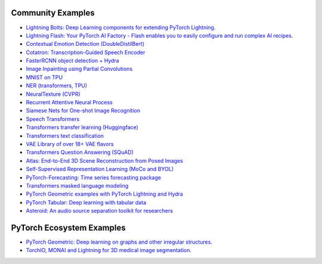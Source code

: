 Community Examples
==================


- `Lightning Bolts: Deep Learning components for extending PyTorch Lightning <https://pytorch-lightning.readthedocs.io/en/latest/ecosystem/bolts.html>`_.
- `Lightning Flash: Your PyTorch AI Factory - Flash enables you to easily configure and run complex AI recipes <https://github.com/PyTorchLightning/lightning-flash>`_.
- `Contextual Emotion Detection (DoubleDistilBert) <https://github.com/PyTorchLightning/emotion_transformer>`_
- `Cotatron: Transcription-Guided Speech Encoder <https://github.com/mindslab-ai/cotatron>`_
- `FasterRCNN object detection + Hydra <https://github.com/PyTorchLightning/wheat>`_
- `Image Inpainting using Partial Convolutions <https://github.com/ryanwongsa/Image-Inpainting>`_
- `MNIST on TPU <https://colab.research.google.com/drive/1-_LKx4HwAxl5M6xPJmqAAu444LTDQoa3#scrollTo=BHBz1_AnamN_>`_
- `NER (transformers, TPU) <https://colab.research.google.com/drive/1dBN-wwYUngLYVt985wGs_OKPlK_ANB9D>`_
- `NeuralTexture (CVPR) <https://github.com/PyTorchLightning/neuraltexture>`_
- `Recurrent Attentive Neural Process <https://github.com/PyTorchLightning/attentive-neural-processes>`_
- `Siamese Nets for One-shot Image Recognition <https://github.com/PyTorchLightning/Siamese-Neural-Networks>`_
- `Speech Transformers <https://github.com/PyTorchLightning/speech-transformer-pytorch_lightning>`_
- `Transformers transfer learning (Huggingface) <https://colab.research.google.com/drive/1F_RNcHzTfFuQf-LeKvSlud6x7jXYkG31#scrollTo=yr7eaxkF-djf>`_
- `Transformers text classification <https://github.com/ricardorei/lightning-text-classification>`_
- `VAE Library of over 18+ VAE flavors <https://github.com/AntixK/PyTorch-VAE>`_
- `Transformers Question Answering (SQuAD) <https://github.com/tshrjn/Finetune-QA/>`_
- `Atlas: End-to-End 3D Scene Reconstruction from Posed Images <https://github.com/magicleap/atlas>`_
- `Self-Supervised Representation Learning (MoCo and BYOL) <https://github.com/untitled-ai/self_supervised>`_
- `PyTorch-Forecasting: Time series forecasting package <https://github.com/jdb78/pytorch-forecasting>`_
- `Transformers masked language modeling <https://github.com/yang-zhang/lightning-language-modeling>`_
- `PyTorch Geometric examples with PyTorch Lightning and Hydra <https://github.com/tchaton/lightning-geometric>`_
- `PyTorch Tabular: Deep learning with tabular data <https://github.com/manujosephv/pytorch_tabular>`_
- `Asteroid: An audio source separation toolkit for researchers <https://github.com/asteroid-team/asteroid>`_


PyTorch Ecosystem Examples
==========================

- `PyTorch Geometric: Deep learning on graphs and other irregular structures <https://github.com/rusty1s/pytorch_geometric/tree/master/examples/pytorch_lightning>`_.
- `TorchIO, MONAI and Lightning for 3D medical image segmentation <https://colab.research.google.com/github/fepegar/torchio-notebooks/blob/main/notebooks/TorchIO_MONAI_PyTorch_Lightning.ipynb>`_.
